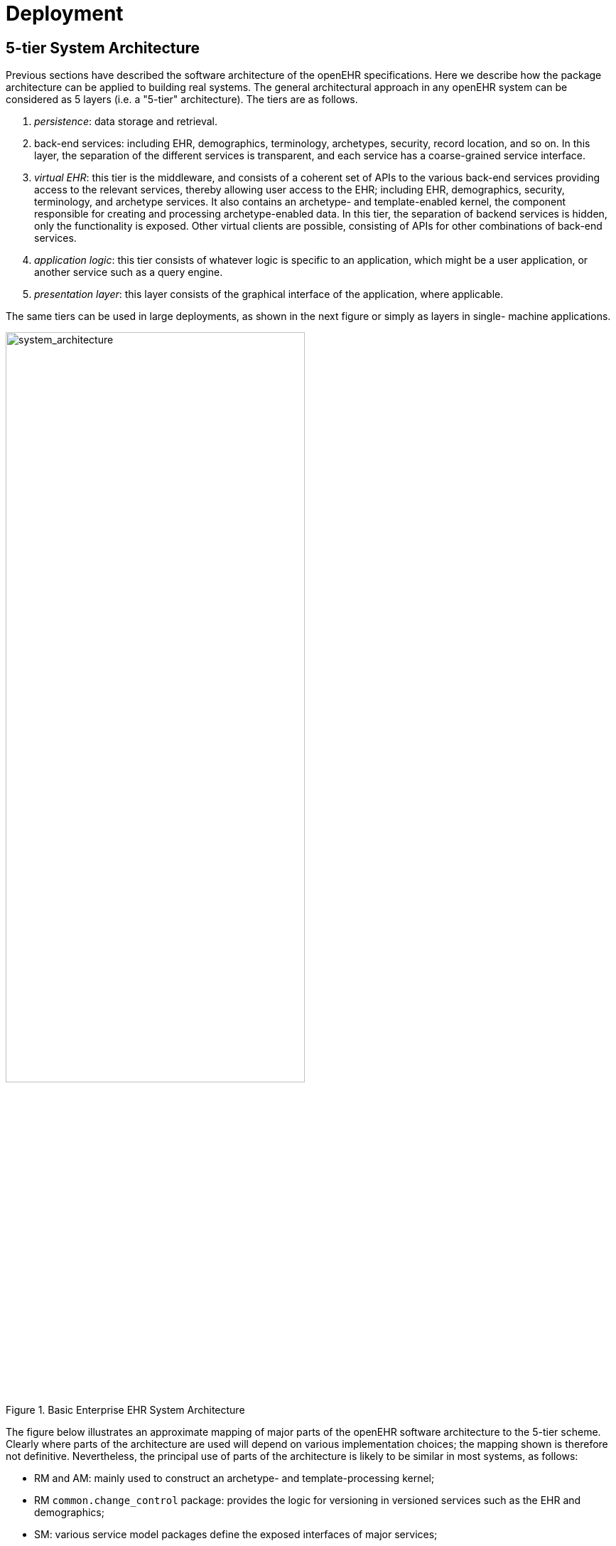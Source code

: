 = Deployment

== 5-tier System Architecture

Previous sections have described the software architecture of the openEHR specifications. Here we
describe how the package architecture can be applied to building real systems. The general architectural
approach in any openEHR system can be considered as 5 layers (i.e. a "5-tier" architecture). The
tiers are as follows.

. _persistence_: data storage and retrieval.
. back-end services: including EHR, demographics, terminology, archetypes, security, record location, and so on. In this layer, the separation of the different services is transparent, and each service has a coarse-grained service interface.
. _virtual EHR_: this tier is the middleware, and consists of a coherent set of APIs to the various back-end services providing access to the relevant services, thereby allowing user access to the EHR; including EHR, demographics, security, terminology, and archetype services. It also contains an archetype- and template-enabled kernel, the component responsible for creating and processing archetype-enabled data. In this tier, the separation of backend services is hidden, only the functionality is exposed. Other virtual clients are possible, consisting of APIs for other combinations of back-end services.
. _application logic_: this tier consists of whatever logic is specific to an application, which might be a user application, or another service such as a query engine.
. _presentation layer_: this layer consists of the graphical interface of the application, where applicable.

The same tiers can be used in large deployments, as shown in the next figure or simply as layers in single-
machine applications.

[.text-center]
.Basic Enterprise EHR System Architecture
image::diagrams/system_architecture.png[system_architecture,align="center", width=70%]

The figure below illustrates an approximate mapping of major parts of the openEHR software architecture
to the 5-tier scheme. Clearly where parts of the architecture are used will depend on various implementation
choices; the mapping shown is therefore not definitive. Nevertheless, the principal use of
parts of the architecture is likely to be similar in most systems, as follows:

* RM and AM: mainly used to construct an archetype- and template-processing kernel;
* RM `common.change_control` package: provides the logic for versioning in versioned services such as the EHR and demographics;
* SM: various service model packages define the exposed interfaces of major services;
* SM `virtual_ehr` package defines the API of the virtual EHR component;
* archetypes: archetypes might be assumed directly in some applications, e.g. a specialist peri-natal package might be partly based on a family of archetypes for this specialisation;
* templates: both archetypes and templates will be used in the presentation layer of applications.

Some will base the GUI code on them, while others will have either tool-generate
code, or dynamically generate forms based on particular templates and archetypes.
In the future, an abstract persistence API and optimised persistence models (transformations of the
existing RM models) are likely to be published by openEHR in order to help with the implementation
of databases.

[.text-center]
.Mapping of software architecture to deployment architecture
image::diagrams/software_arch_deployment.png[software_arch_deployment,align="center", width=70%]
